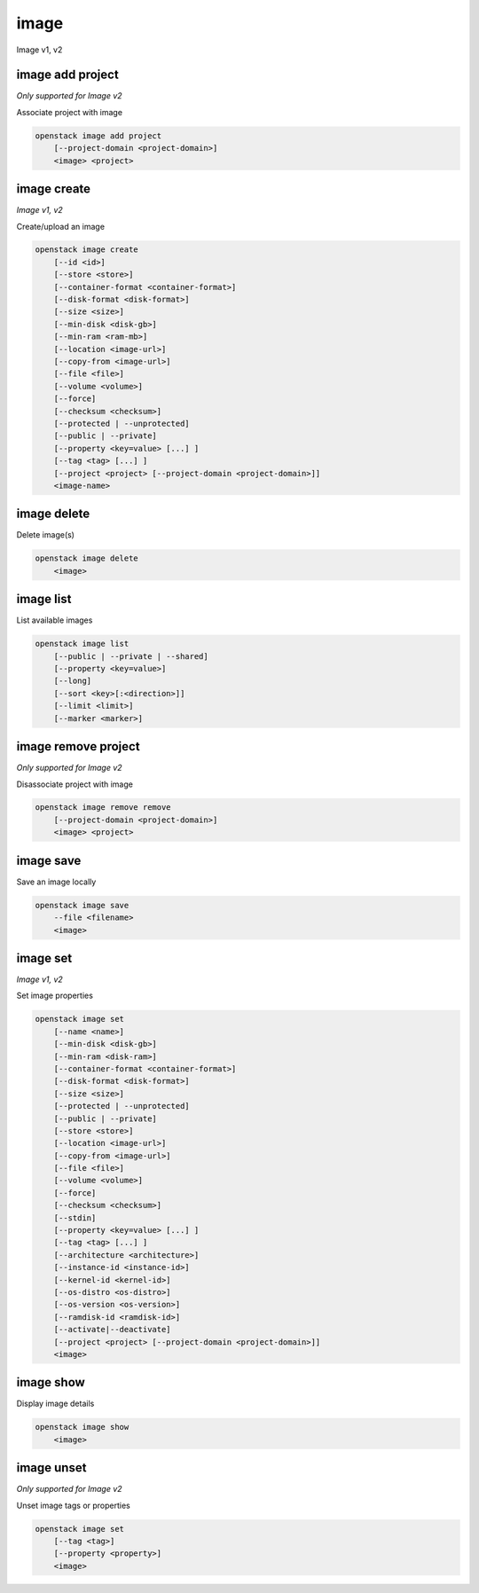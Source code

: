 =====
image
=====

Image v1, v2

image add project
-----------------

*Only supported for Image v2*

Associate project with image

.. program:: image add project
.. code:: bash

    openstack image add project
        [--project-domain <project-domain>]
        <image> <project>

.. option:: --project-domain <project-domain>

    Domain the project belongs to (name or ID).
    This can be used in case collisions between project names exist.

.. describe:: <image>

    Image to share (name or ID).

.. describe:: <project>

    Project to associate with image (name or ID)

image create
------------

*Image v1, v2*

Create/upload an image

.. program:: image create
.. code:: bash

    openstack image create
        [--id <id>]
        [--store <store>]
        [--container-format <container-format>]
        [--disk-format <disk-format>]
        [--size <size>]
        [--min-disk <disk-gb>]
        [--min-ram <ram-mb>]
        [--location <image-url>]
        [--copy-from <image-url>]
        [--file <file>]
        [--volume <volume>]
        [--force]
        [--checksum <checksum>]
        [--protected | --unprotected]
        [--public | --private]
        [--property <key=value> [...] ]
        [--tag <tag> [...] ]
        [--project <project> [--project-domain <project-domain>]]
        <image-name>

.. option:: --id <id>

    Image ID to reserve

.. option:: --store <store>

    Upload image to this store

    *Image version 1 only.*

.. option:: --container-format <container-format>

    Image container format (default: bare)

.. option:: --disk-format <disk-format>

    Image disk format. The supported options are: ami, ari, aki, vhd, vmdk,
    raw, qcow2, vhdx, vdi, iso, and ploop. The default format is: raw

.. option:: --size <size>

    Image size, in bytes (only used with --location and --copy-from)

    *Image version 1 only.*

.. option:: --min-disk <disk-gb>

    Minimum disk size needed to boot image, in gigabytes

.. option:: --min-ram <disk-ram>

    Minimum RAM size needed to boot image, in megabytes

.. option:: --location <image-url>

    Download image from an existing URL

    *Image version 1 only.*

.. option:: --copy-from <image-url>

    Copy image from the data store (similar to --location)

    *Image version 1 only.*

.. option:: --file <file>

    Upload image from local file

.. option:: --volume <volume>

    Create image from a volume

.. option:: --force

    Force image creation if volume is in use (only meaningful with --volume)

.. option:: --checksum <checksum>

    Image hash used for verification

    *Image version 1 only.*

.. option:: --protected

    Prevent image from being deleted

.. option:: --unprotected

    Allow image to be deleted (default)

.. option:: --public

    Image is accessible to the public

.. option:: --private

    Image is inaccessible to the public (default)

.. option:: --property <key=value>

    Set a property on this image (repeat for multiple values)

.. option:: --tag <tag>

    Set a tag on this image (repeat for multiple values)

    .. versionadded:: 2

.. option:: --project <project>

    Set an alternate project on this image (name or ID).
    Previously known as `--owner`.

.. option:: --project-domain <project-domain>

    Domain the project belongs to (name or ID).
    This can be used in case collisions between project names exist.

    .. versionadded:: 2

.. describe:: <image-name>

    New image name

image delete
------------

Delete image(s)

.. program:: image delete
.. code:: bash

    openstack image delete
        <image>

.. describe:: <image>

    Image(s) to delete (name or ID)

image list
----------

List available images

.. program:: image list
.. code:: bash

    openstack image list
        [--public | --private | --shared]
        [--property <key=value>]
        [--long]
        [--sort <key>[:<direction>]]
        [--limit <limit>]
        [--marker <marker>]

.. option:: --public

    List only public images

.. option:: --private

    List only private images

.. option:: --shared

    List only shared images

    *Image version 2 only.*

.. option:: --property <key=value>

    Filter output based on property

.. option:: --long

    List additional fields in output

.. option:: --sort <key>[:<direction>]

    Sort output by selected keys and directions(asc or desc) (default: name:asc),
    multiple keys and directions can be specified separated by comma

.. option:: --limit <limit>

    Maximum number of images to display.

.. option:: --marker <marker>

    The last image (name or ID) of the previous page. Display list of images
    after marker. Display all images if not specified.

image remove project
--------------------

*Only supported for Image v2*

Disassociate project with image

.. program:: image remove project
.. code:: bash

    openstack image remove remove
        [--project-domain <project-domain>]
        <image> <project>

.. option:: --project-domain <project-domain>

    Domain the project belongs to (name or ID).
    This can be used in case collisions between project names exist.

.. describe:: <image>

    Image to unshare (name or ID).

.. describe:: <project>

    Project to disassociate with image (name or ID)

image save
----------

Save an image locally

.. program:: image save
.. code:: bash

    openstack image save
        --file <filename>
        <image>

.. option:: --file <filename>

    Downloaded image save filename (default: stdout)

.. describe:: <image>

    Image to save (name or ID)

image set
---------

*Image v1, v2*

Set image properties

.. program:: image set
.. code:: bash

    openstack image set
        [--name <name>]
        [--min-disk <disk-gb>]
        [--min-ram <disk-ram>]
        [--container-format <container-format>]
        [--disk-format <disk-format>]
        [--size <size>]
        [--protected | --unprotected]
        [--public | --private]
        [--store <store>]
        [--location <image-url>]
        [--copy-from <image-url>]
        [--file <file>]
        [--volume <volume>]
        [--force]
        [--checksum <checksum>]
        [--stdin]
        [--property <key=value> [...] ]
        [--tag <tag> [...] ]
        [--architecture <architecture>]
        [--instance-id <instance-id>]
        [--kernel-id <kernel-id>]
        [--os-distro <os-distro>]
        [--os-version <os-version>]
        [--ramdisk-id <ramdisk-id>]
        [--activate|--deactivate]
        [--project <project> [--project-domain <project-domain>]]
        <image>

.. option:: --name <name>

    New image name

.. option:: --min-disk <disk-gb>

    Minimum disk size needed to boot image, in gigabytes

.. option:: --min-ram <disk-ram>

    Minimum RAM size needed to boot image, in megabytes

.. option:: --container-format <container-format>

    Image container format (default: bare)

.. option:: --disk-format <disk-format>

    Image disk format. The supported options are: ami, ari, aki, vhd, vmdk,
    raw, qcow2, vhdx, vdi, iso, and ploop.

.. option:: --size <size>

    Size of image data (in bytes)

    *Image version 1 only.*

.. option:: --protected

    Prevent image from being deleted

.. option:: --unprotected

    Allow image to be deleted (default)

.. option:: --public

    Image is accessible to the public

.. option:: --private

    Image is inaccessible to the public (default)

.. option:: --store <store>

    Upload image to this store

    *Image version 1 only.*

.. option:: --location <image-url>

    Download image from an existing URL

    *Image version 1 only.*

.. option:: --copy-from <image-url>

    Copy image from the data store (similar to --location)

    *Image version 1 only.*

.. option:: --file <file>

    Upload image from local file

    *Image version 1 only.*

.. option:: --volume <volume>

    Update image with a volume

    *Image version 1 only.*

.. option:: --force

    Force image update if volume is in use (only meaningful with --volume)

    *Image version 1 only.*

.. option:: --checksum <checksum>

    Image hash used for verification

    *Image version 1 only.*

.. option:: --stdin

    Allow to read image data from standard input

    *Image version 1 only.*

.. option:: --property <key=value>

    Set a property on this image (repeat option to set multiple properties)

    .. versionadded:: 2

.. option:: --tag <tag>

    Set a tag on this image (repeat for multiple values)

    .. versionadded:: 2

.. option:: --architecture <architecture>

    Operating system architecture

    .. versionadded:: 2

.. option:: --instance-id <instance-id>

    ID of server instance used to create this image

    .. versionadded:: 2

.. option:: --kernel-id <kernel-id>

    ID of kernel image used to boot this disk image

    .. versionadded:: 2

.. option:: --os-distro <os-distro>

    Operating system distribution name

    .. versionadded:: 2

.. option:: --os-version <os-version>

    Operating system distribution version

    .. versionadded:: 2

.. option:: --ramdisk-id <ramdisk-id>

    ID of ramdisk image used to boot this disk image

    .. versionadded:: 2

.. option:: --activate

    Activate the image.

    .. versionadded:: 2

.. option:: --deactivate

    Deactivate the image.

    .. versionadded:: 2

.. option:: --project <project>

    Set an alternate project on this image (name or ID).
    Previously known as `--owner`.

.. option:: --project-domain <project-domain>

    Domain the project belongs to (name or ID).
    This can be used in case collisions between project names exist.

    .. versionadded:: 2

.. describe:: <image>

    Image to modify (name or ID)

image show
----------

Display image details

.. program:: image show
.. code:: bash

    openstack image show
        <image>

.. describe:: <image>

    Image to display (name or ID)

image unset
-----------

*Only supported for Image v2*

Unset image tags or properties

.. program:: image unset
.. code:: bash

    openstack image set
        [--tag <tag>]
        [--property <property>]
        <image>

.. option:: --tag <tag>

    Unset a tag on this image (repeat option to unset multiple tags)

.. option:: --property <property>

    Unset a property on this image (repeat option to unset multiple properties)

.. describe:: <image>

    Image to modify (name or ID)

